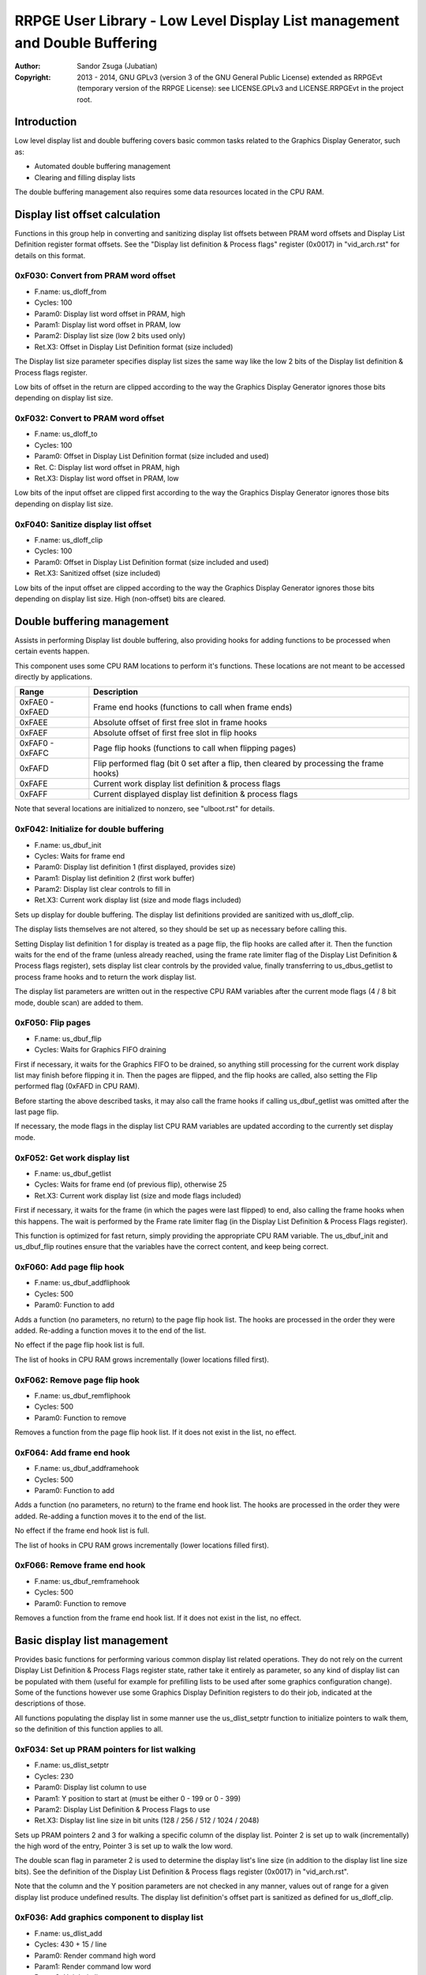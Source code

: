 
RRPGE User Library - Low Level Display List management and Double Buffering
==============================================================================

:Author:    Sandor Zsuga (Jubatian)
:Copyright: 2013 - 2014, GNU GPLv3 (version 3 of the GNU General Public
            License) extended as RRPGEvt (temporary version of the RRPGE
            License): see LICENSE.GPLv3 and LICENSE.RRPGEvt in the project
            root.




Introduction
------------------------------------------------------------------------------


Low level display list and double buffering covers basic common tasks related
to the Graphics Display Generator, such as:

- Automated double buffering management
- Clearing and filling display lists

The double buffering management also requires some data resources located in
the CPU RAM.




Display list offset calculation
------------------------------------------------------------------------------


Functions in this group help in converting and sanitizing display list offsets
between PRAM word offsets and Display List Definition register format offsets.
See the "Display list definition & Process flags" register (0x0017) in
"vid_arch.rst" for details on this format.


0xF030: Convert from PRAM word offset
^^^^^^^^^^^^^^^^^^^^^^^^^^^^^^^^^^^^^^^^^^^^^^^^^^

- F.name: us_dloff_from
- Cycles: 100
- Param0: Display list word offset in PRAM, high
- Param1: Display list word offset in PRAM, low
- Param2: Display list size (low 2 bits used only)
- Ret.X3: Offset in Display List Definition format (size included)

The Display list size parameter specifies display list sizes the same way like
the low 2 bits of the Display list definition & Process flags register.

Low bits of offset in the return are clipped according to the way the Graphics
Display Generator ignores those bits depending on display list size.


0xF032: Convert to PRAM word offset
^^^^^^^^^^^^^^^^^^^^^^^^^^^^^^^^^^^^^^^^^^^^^^^^^^

- F.name: us_dloff_to
- Cycles: 100
- Param0: Offset in Display List Definition format (size included and used)
- Ret. C: Display list word offset in PRAM, high
- Ret.X3: Display list word offset in PRAM, low

Low bits of the input offset are clipped first according to the way the
Graphics Display Generator ignores those bits depending on display list size.


0xF040: Sanitize display list offset
^^^^^^^^^^^^^^^^^^^^^^^^^^^^^^^^^^^^^^^^^^^^^^^^^^

- F.name: us_dloff_clip
- Cycles: 100
- Param0: Offset in Display List Definition format (size included and used)
- Ret.X3: Sanitized offset (size included)

Low bits of the input offset are clipped according to the way the Graphics
Display Generator ignores those bits depending on display list size. High
(non-offset) bits are cleared.




Double buffering management
------------------------------------------------------------------------------


Assists in performing Display list double buffering, also providing hooks for
adding functions to be processed when certain events happen.

This component uses some CPU RAM locations to perform it's functions. These
locations are not meant to be accessed directly by applications.

+--------+-------------------------------------------------------------------+
| Range  | Description                                                       |
+========+===================================================================+
| 0xFAE0 |                                                                   |
| \-     | Frame end hooks (functions to call when frame ends)               |
| 0xFAED |                                                                   |
+--------+-------------------------------------------------------------------+
| 0xFAEE | Absolute offset of first free slot in frame hooks                 |
+--------+-------------------------------------------------------------------+
| 0xFAEF | Absolute offset of first free slot in flip hooks                  |
+--------+-------------------------------------------------------------------+
| 0xFAF0 |                                                                   |
| \-     | Page flip hooks (functions to call when flipping pages)           |
| 0xFAFC |                                                                   |
+--------+-------------------------------------------------------------------+
| 0xFAFD | Flip performed flag (bit 0 set after a flip, then cleared by      |
|        | processing the frame hooks)                                       |
+--------+-------------------------------------------------------------------+
| 0xFAFE | Current work display list definition & process flags              |
+--------+-------------------------------------------------------------------+
| 0xFAFF | Current displayed display list definition & process flags         |
+--------+-------------------------------------------------------------------+

Note that several locations are initialized to nonzero, see "ulboot.rst" for
details.


0xF042: Initialize for double buffering
^^^^^^^^^^^^^^^^^^^^^^^^^^^^^^^^^^^^^^^^^^^^^^^^^^

- F.name: us_dbuf_init
- Cycles: Waits for frame end
- Param0: Display list definition 1 (first displayed, provides size)
- Param1: Display list definition 2 (first work buffer)
- Param2: Display list clear controls to fill in
- Ret.X3: Current work display list (size and mode flags included)

Sets up display for double buffering. The display list definitions provided
are sanitized with us_dloff_clip.

The display lists themselves are not altered, so they should be set up as
necessary before calling this.

Setting Display list definition 1 for display is treated as a page flip, the
flip hooks are called after it. Then the function waits for the end of the
frame (unless already reached, using the frame rate limiter flag of the
Display List Definition & Process flags register), sets display list clear
controls by the provided value, finally transferring to us_dbus_getlist to
process frame hooks and to return the work display list.

The display list parameters are written out in the respective CPU RAM
variables after the current mode flags (4 / 8 bit mode, double scan) are added
to them.


0xF050: Flip pages
^^^^^^^^^^^^^^^^^^^^^^^^^^^^^^^^^^^^^^^^^^^^^^^^^^

- F.name: us_dbuf_flip
- Cycles: Waits for Graphics FIFO draining

First if necessary, it waits for the Graphics FIFO to be drained, so anything
still processing for the current work display list may finish before flipping
it in. Then the pages are flipped, and the flip hooks are called, also setting
the Flip performed flag (0xFAFD in CPU RAM).

Before starting the above described tasks, it may also call the frame hooks if
calling us_dbuf_getlist was omitted after the last page flip.

If necessary, the mode flags in the display list CPU RAM variables are updated
according to the currently set display mode.


0xF052: Get work display list
^^^^^^^^^^^^^^^^^^^^^^^^^^^^^^^^^^^^^^^^^^^^^^^^^^

- F.name: us_dbuf_getlist
- Cycles: Waits for frame end (of previous flip), otherwise 25
- Ret.X3: Current work display list (size and mode flags included)

First if necessary, it waits for the frame (in which the pages were last
flipped) to end, also calling the frame hooks when this happens. The wait is
performed by the Frame rate limiter flag (in the Display List Definition &
Process Flags register).

This function is optimized for fast return, simply providing the appropriate
CPU RAM variable. The us_dbuf_init and us_dbuf_flip routines ensure that the
variables have the correct content, and keep being correct.


0xF060: Add page flip hook
^^^^^^^^^^^^^^^^^^^^^^^^^^^^^^^^^^^^^^^^^^^^^^^^^^

- F.name: us_dbuf_addfliphook
- Cycles: 500
- Param0: Function to add

Adds a function (no parameters, no return) to the page flip hook list. The
hooks are processed in the order they were added. Re-adding a function moves
it to the end of the list.

No effect if the page flip hook list is full.

The list of hooks in CPU RAM grows incrementally (lower locations filled
first).


0xF062: Remove page flip hook
^^^^^^^^^^^^^^^^^^^^^^^^^^^^^^^^^^^^^^^^^^^^^^^^^^

- F.name: us_dbuf_remfliphook
- Cycles: 500
- Param0: Function to remove

Removes a function from the page flip hook list. If it does not exist in the
list, no effect.


0xF064: Add frame end hook
^^^^^^^^^^^^^^^^^^^^^^^^^^^^^^^^^^^^^^^^^^^^^^^^^^

- F.name: us_dbuf_addframehook
- Cycles: 500
- Param0: Function to add

Adds a function (no parameters, no return) to the frame end hook list. The
hooks are processed in the order they were added. Re-adding a function moves
it to the end of the list.

No effect if the frame end hook list is full.

The list of hooks in CPU RAM grows incrementally (lower locations filled
first).


0xF066: Remove frame end hook
^^^^^^^^^^^^^^^^^^^^^^^^^^^^^^^^^^^^^^^^^^^^^^^^^^

- F.name: us_dbuf_remframehook
- Cycles: 500
- Param0: Function to remove

Removes a function from the frame end hook list. If it does not exist in the
list, no effect.




Basic display list management
------------------------------------------------------------------------------


Provides basic functions for performing various common display list related
operations. They do not rely on the current Display List Definition & Process
Flags register state, rather take it entirely as parameter, so any kind of
display list can be populated with them (useful for example for prefilling
lists to be used after some graphics configuration change). Some of the
functions however use some Graphics Display Definition registers to do their
job, indicated at the descriptions of those.

All functions populating the display list in some manner use the
us_dlist_setptr function to initialize pointers to walk them, so the
definition of this function applies to all.


0xF034: Set up PRAM pointers for list walking
^^^^^^^^^^^^^^^^^^^^^^^^^^^^^^^^^^^^^^^^^^^^^^^^^^

- F.name: us_dlist_setptr
- Cycles: 230
- Param0: Display list column to use
- Param1: Y position to start at (must be either 0 - 199 or 0 - 399)
- Param2: Display List Definition & Process Flags to use
- Ret.X3: Display list line size in bit units (128 / 256 / 512 / 1024 / 2048)

Sets up PRAM pointers 2 and 3 for walking a specific column of the display
list. Pointer 2 is set up to walk (incrementally) the high word of the entry,
Pointer 3 is set up to walk the low word.

The double scan flag in parameter 2 is used to determine the display list's
line size (in addition to the display list line size bits). See the definition
of the Display List Definition & Process flags register (0x0017) in
"vid_arch.rst".

Note that the column and the Y position parameters are not checked in any
manner, values out of range for a given display list produce undefined
results. The display list definition's offset part is sanitized as defined for
us_dloff_clip.


0xF036: Add graphics component to display list
^^^^^^^^^^^^^^^^^^^^^^^^^^^^^^^^^^^^^^^^^^^^^^^^^^

- F.name: us_dlist_add
- Cycles: 430 + 15 / line
- Param0: Render command high word
- Param1: Render command low word
- Param2: Height in lines
- Param3: Display list column to add to
- Param4: Display List Definition & Process Flags to use
- Param5: Y position to start at (signed 2's complement, can be off-display)

The first source line position is taken from the Render command, subsequent
positions are calculated according to the source selected by the Render
command, using the Source definition registers in the GDG (see registers
0x0018 - 0x001F in "vid_arch.rst").

The source is clipped to the display list's height (either 200 or 400 lines
depending on whether the Double Scan flag in parameter 4 is set or not), first
line's source position adjusted accordingly. The display list column is not
affected if the source falls entirely off-display.

PRAM pointers 2 and 3 are used and not preserved.


0xF038: Add graphics component at X:Y to list
^^^^^^^^^^^^^^^^^^^^^^^^^^^^^^^^^^^^^^^^^^^^^^^^^^

- F.name: us_dlist_addxy
- Cycles: 530 + 15 / line
- Param0: Render command high word
- Param1: Render command low word
- Param2: Height in lines
- Param3: Display list column to add to
- Param4: Display List Definition & Process Flags to use
- Param5: X position to start at (signed 2's complement, can be off-display)
- Param6: Y position to start at (signed 2's complement, can be off-display)

The X position after determining whether the source is on-display at least
partially is used to override the low 10 bits of the Render command low word,
then us_dlist_add is called with the result.

X position respects the 4 / 8 bit mode flag in parameter 4, in 8 bit mode
on-display coordinates ranging from 0 - 319.

Width of the source is calculated according to the selected Source definition
register of the GDG (see registers 0x0018 - 0x001F in "vid_arch.rst"). Note
that if the source is wider than 384 (4 bit) or 192 (8 bit) pixels, it may
partially show on the "wrong" side of the display (this behavior is caused by
the architecture of the Graphics Display Generator).

Shift sources are not supported by this function, the behavior for attempting
to add a shift source with this function is undefined.

PRAM pointers 2 and 3 are used and not preserved.


0xF03A: Add background pattern to display list
^^^^^^^^^^^^^^^^^^^^^^^^^^^^^^^^^^^^^^^^^^^^^^^^^^

- F.name: us_dlist_addbg
- Cycles: 380 + 11 / line
- Param0: Background pattern high word
- Param1: Background pattern low word
- Param2: Height in lines
- Param3: Display List Definition & Process Flags to use
- Param4: Y position to start at (signed 2's complement, can be off-display)

Adds the provided background pattern to Display list column 0.

The source is clipped to the display list's height (either 200 or 400 lines
depending on whether the Double Scan flag in parameter 4 is set or not). The
display list is not affected if the source falls entirely off-display.

PRAM pointers 2 and 3 are used and not preserved.


0xF03C: Add render command list to display list
^^^^^^^^^^^^^^^^^^^^^^^^^^^^^^^^^^^^^^^^^^^^^^^^^^

- F.name: us_dlist_addlist
- Cycles: 380 + 19 / line
- Param0: PRAM word offset of render command list, high
- Param1: PRAM word offset of render command list, low
- Param2: Height in lines
- Param3: Display list column to add to
- Param4: Display List Definition & Process Flags to use
- Param5: Y position to start at (signed 2's complement, can be off-display)

The source is clipped to the display list's height (either 200 or 400 lines
depending on whether the Double Scan flag in parameter 4 is set or not), start
offset of the render command list adjusted accordingly. The display list
column is not affected if the source falls entirely off-display.

The render commands in the render command list take 2 words each, and are in
Big Endian order (high word first).

PRAM pointers 1, 2 and 3 are used and not preserved.


0xF03E: Clear display list
^^^^^^^^^^^^^^^^^^^^^^^^^^^^^^^^^^^^^^^^^^^^^^^^^^

- F.name: us_dlist_clear
- Cycles: 280 + 12 / entry
- Param0: Display List Definition & Process Flags to use

Clears the entire display list to zero. The passed display list definition is
sanitized as defined for us_dloff_clip.

Uses us_set_p for the clear, taking 6 cycles for a word, or 12 cycles for a 32
bit display list entry. Total cycle counts are 19480 / 38680 / 77080 / 153880
cycles depending on display list size.

PRAM pointer 3 is used and not preserved.




Single buffered display list management
------------------------------------------------------------------------------


The functions below are simple wrappers for the Basic display list management
functions, using the current Display List Definition & Process flags register
contents (see register 0x0017 is "vid_arch.rst") for the respective parameter.


0xF044: Set up PRAM pointers for list walking
^^^^^^^^^^^^^^^^^^^^^^^^^^^^^^^^^^^^^^^^^^^^^^^^^^

- F.name: us_dlist_sb_setptr
- Cycles: 250
- Param0: Display list column to use
- Param1: Y position to start at (must be either 0 - 199 or 0 - 399)
- Ret.X3: Display list line size in bit units (128 / 256 / 512 / 1024 / 2048)

Wrapper for us_dlist_setptr using the current Display List Definition &
Process flags register contents.


0xF046: Add graphics component to display list
^^^^^^^^^^^^^^^^^^^^^^^^^^^^^^^^^^^^^^^^^^^^^^^^^^

- F.name: us_dlist_sb_add
- Cycles: 450 + 15 / line
- Param0: Render command high word
- Param1: Render command low word
- Param2: Height in lines
- Param3: Display list column to add to
- Param4: Y position to start at (signed 2's complement, can be off-display)

Wrapper for us_dlist_add using the current Display List Definition & Process
flags register contents.

PRAM pointers 2 and 3 are used and not preserved.


0xF048: Add graphics component at X:Y to list
^^^^^^^^^^^^^^^^^^^^^^^^^^^^^^^^^^^^^^^^^^^^^^^^^^

- F.name: us_dlist_sb_addxy
- Cycles: 550 + 15 / line
- Param0: Render command high word
- Param1: Render command low word
- Param2: Height in lines
- Param3: Display list column to add to
- Param4: X position to start at (signed 2's complement, can be off-display)
- Param5: Y position to start at (signed 2's complement, can be off-display)

Wrapper for us_dlist_addxy using the current Display List Definition & Process
flags register contents.

PRAM pointers 2 and 3 are used and not preserved.


0xF04A: Add background pattern to display list
^^^^^^^^^^^^^^^^^^^^^^^^^^^^^^^^^^^^^^^^^^^^^^^^^^

- F.name: us_dlist_sb_addbg
- Cycles: 400 + 11 / line
- Param0: Background pattern high word
- Param1: Background pattern low word
- Param2: Height in lines
- Param3: Y position to start at (signed 2's complement, can be off-display)

Wrapper for us_dlist_addbg using the current Display List Definition & Process
flags register contents.

PRAM pointers 2 and 3 are used and not preserved.


0xF04C: Add render command list to display list
^^^^^^^^^^^^^^^^^^^^^^^^^^^^^^^^^^^^^^^^^^^^^^^^^^

- F.name: us_dlist_sb_addlist
- Cycles: 400 + 19 / line
- Param0: PRAM word offset of render command list, high
- Param1: PRAM word offset of render command list, low
- Param2: Height in lines
- Param3: Display list column to add to
- Param4: Y position to start at (signed 2's complement, can be off-display)

Wrapper for us_dlist_addlist using the current Display List Definition &
Process flags register contents.

PRAM pointers 1, 2 and 3 are used and not preserved.


0xF04E: Clear display list
^^^^^^^^^^^^^^^^^^^^^^^^^^^^^^^^^^^^^^^^^^^^^^^^^^

- F.name: us_dlist_sb_clear
- Cycles: 300 + 12 / entry
- Param0: Display List Definition & Process Flags to use

Wrapper for us_dlist_clear using the current Display List Definition & Process
flags register contents.

PRAM pointer 3 is used and not preserved.




Double buffered display list management
------------------------------------------------------------------------------


The functions below are simple wrappers for the Basic display list management
functions, using the return value of us_dbuf_getlist for the display list
definition & process flags parameter.

Due to the use of us_dbuf_getlist, the functions might stall if the frame of
the page flip was not completed yet.


0xF054: Set up PRAM pointers for list walking
^^^^^^^^^^^^^^^^^^^^^^^^^^^^^^^^^^^^^^^^^^^^^^^^^^

- F.name: us_dlist_db_setptr
- Cycles: 270 + Wait for frame end
- Param0: Display list column to use
- Param1: Y position to start at (must be either 0 - 199 or 0 - 399)
- Ret.X3: Display list line size in bit units (128 / 256 / 512 / 1024 / 2048)

Wrapper for us_dlist_setptr using the return of us_dbuf_getlist for display
list definition & process flags.


0xF056: Add graphics component to display list
^^^^^^^^^^^^^^^^^^^^^^^^^^^^^^^^^^^^^^^^^^^^^^^^^^

- F.name: us_dlist_db_add
- Cycles: 470 + 15 / line + Wait for frame end
- Param0: Render command high word
- Param1: Render command low word
- Param2: Height in lines
- Param3: Display list column to add to
- Param4: Y position to start at (signed 2's complement, can be off-display)

Wrapper for us_dlist_add using the return of us_dbuf_getlist for display list
definition & process flags.

PRAM pointers 2 and 3 are used and not preserved.


0xF058: Add graphics component at X:Y to list
^^^^^^^^^^^^^^^^^^^^^^^^^^^^^^^^^^^^^^^^^^^^^^^^^^

- F.name: us_dlist_db_addxy
- Cycles: 570 + 15 / line + Wait for frame end
- Param0: Render command high word
- Param1: Render command low word
- Param2: Height in lines
- Param3: Display list column to add to
- Param4: X position to start at (signed 2's complement, can be off-display)
- Param5: Y position to start at (signed 2's complement, can be off-display)

Wrapper for us_dlist_addxy using the return of us_dbuf_getlist for display
list definition & process flags.

PRAM pointers 2 and 3 are used and not preserved.


0xF05A: Add background pattern to display list
^^^^^^^^^^^^^^^^^^^^^^^^^^^^^^^^^^^^^^^^^^^^^^^^^^

- F.name: us_dlist_db_addbg
- Cycles: 420 + 11 / line + Wait for frame end
- Param0: Background pattern high word
- Param1: Background pattern low word
- Param2: Height in lines
- Param3: Y position to start at (signed 2's complement, can be off-display)

Wrapper for us_dlist_addbg using the return of us_dbuf_getlist for display
list definition & process flags.

PRAM pointers 2 and 3 are used and not preserved.


0xF05C: Add render command list to display list
^^^^^^^^^^^^^^^^^^^^^^^^^^^^^^^^^^^^^^^^^^^^^^^^^^

- F.name: us_dlist_db_addlist
- Cycles: 420 + 19 / line + Wait for frame end
- Param0: PRAM word offset of render command list, high
- Param1: PRAM word offset of render command list, low
- Param2: Height in lines
- Param3: Display list column to add to
- Param4: Y position to start at (signed 2's complement, can be off-display)

Wrapper for us_dlist_addlist using the return of us_dbuf_getlist for display
list definition & process flags.

PRAM pointers 1, 2 and 3 are used and not preserved.


0xF05E: Clear display list
^^^^^^^^^^^^^^^^^^^^^^^^^^^^^^^^^^^^^^^^^^^^^^^^^^

- F.name: us_dlist_db_clear
- Cycles: 320 + 12 / entry + Wait for frame end
- Param0: Display List Definition & Process Flags to use

Wrapper for us_dlist_clear using the return of us_dbuf_getlist for display
list definition & process flags.

Note that on a double buffered layout using an appropriate Display List Clear
is much more effective (see us_dbuf_init, and "Display list clear function"
in "vid_arch.rst").

PRAM pointer 3 is used and not preserved.




Entry point table of Display List management & Double Buffering functions
------------------------------------------------------------------------------


The abbreviations used in the table are as follows:

- P: Count of parameters.
- R: Return value registers used.
- U: Cycles taken for processing one unit of data.
- W: May wait for a specific event.

The cycle counts are to be interpreted with function entry / exit overhead
included, and are maximal counts.

+--------+---------------+---+------+----------------------------------------+
| Addr.  | Cycles        | P |   R  | Name                                   |
+========+===============+===+======+========================================+
| 0xF030 |           100 | 3 |  X3  | us_dloff_from                          |
+--------+---------------+---+------+----------------------------------------+
| 0xF032 |           100 | 1 | C:X3 | us_dloff_to                            |
+--------+---------------+---+------+----------------------------------------+
| 0xF034 |           230 | 3 |  X3  | us_dlist_setptr                        |
+--------+---------------+---+------+----------------------------------------+
| 0xF036 |     15U + 430 | 6 |      | us_dlist_add                           |
+--------+---------------+---+------+----------------------------------------+
| 0xF038 |     15U + 530 | 7 |      | us_dlist_addxy                         |
+--------+---------------+---+------+----------------------------------------+
| 0xF03A |     11U + 380 | 5 |      | us_dlist_addbg                         |
+--------+---------------+---+------+----------------------------------------+
| 0xF03C |     19U + 380 | 6 |      | us_dlist_addlist                       |
+--------+---------------+---+------+----------------------------------------+
| 0xF03E |     12U + 280 | 1 |      | us_dlist_clear                         |
+--------+---------------+---+------+----------------------------------------+
| 0xF040 |           100 | 1 |  X3  | us_dloff_clip                          |
+--------+---------------+---+------+----------------------------------------+
| 0xF042 |             W | 3 |  X3  | us_dbuf_init                           |
+--------+---------------+---+------+----------------------------------------+
| 0xF044 |           250 | 2 |  X3  | us_dlist_sb_setptr                     |
+--------+---------------+---+------+----------------------------------------+
| 0xF046 |     15U + 450 | 5 |      | us_dlist_sb_add                        |
+--------+---------------+---+------+----------------------------------------+
| 0xF048 |     15U + 550 | 6 |      | us_dlist_sb_addxy                      |
+--------+---------------+---+------+----------------------------------------+
| 0xF04A |     11U + 400 | 4 |      | us_dlist_sb_addbg                      |
+--------+---------------+---+------+----------------------------------------+
| 0xF04C |     19U + 400 | 5 |      | us_dlist_sb_addlist                    |
+--------+---------------+---+------+----------------------------------------+
| 0xF04E |     12U + 300 | 0 |      | us_dlist_sb_clear                      |
+--------+---------------+---+------+----------------------------------------+
| 0xF050 |             W | 0 |      | us_dbuf_flip                           |
+--------+---------------+---+------+----------------------------------------+
| 0xF052 |             W | 0 |  X3  | us_dbuf_getlist                        |
+--------+---------------+---+------+----------------------------------------+
| 0xF054 |       270 + W | 2 |  X3  | us_dlist_db_setptr                     |
+--------+---------------+---+------+----------------------------------------+
| 0xF056 | 15U + 470 + W | 5 |      | us_dlist_db_add                        |
+--------+---------------+---+------+----------------------------------------+
| 0xF058 | 15U + 570 + W | 6 |      | us_dlist_db_addxy                      |
+--------+---------------+---+------+----------------------------------------+
| 0xF05A | 11U + 420 + W | 4 |      | us_dlist_db_addbg                      |
+--------+---------------+---+------+----------------------------------------+
| 0xF05C | 19U + 420 + W | 5 |      | us_dlist_db_addlist                    |
+--------+---------------+---+------+----------------------------------------+
| 0xF05E | 12U + 320 + W | 0 |      | us_dlist_db_clear                      |
+--------+---------------+---+------+----------------------------------------+
| 0xF060 |           500 | 1 |      | us_dbuf_addfliphook                    |
+--------+---------------+---+------+----------------------------------------+
| 0xF062 |           500 | 1 |      | us_dbuf_remfliphook                    |
+--------+---------------+---+------+----------------------------------------+
| 0xF064 |           500 | 1 |      | us_dbuf_addframehook                   |
+--------+---------------+---+------+----------------------------------------+
| 0xF066 |           500 | 1 |      | us_dbuf_remframehook                   |
+--------+---------------+---+------+----------------------------------------+
